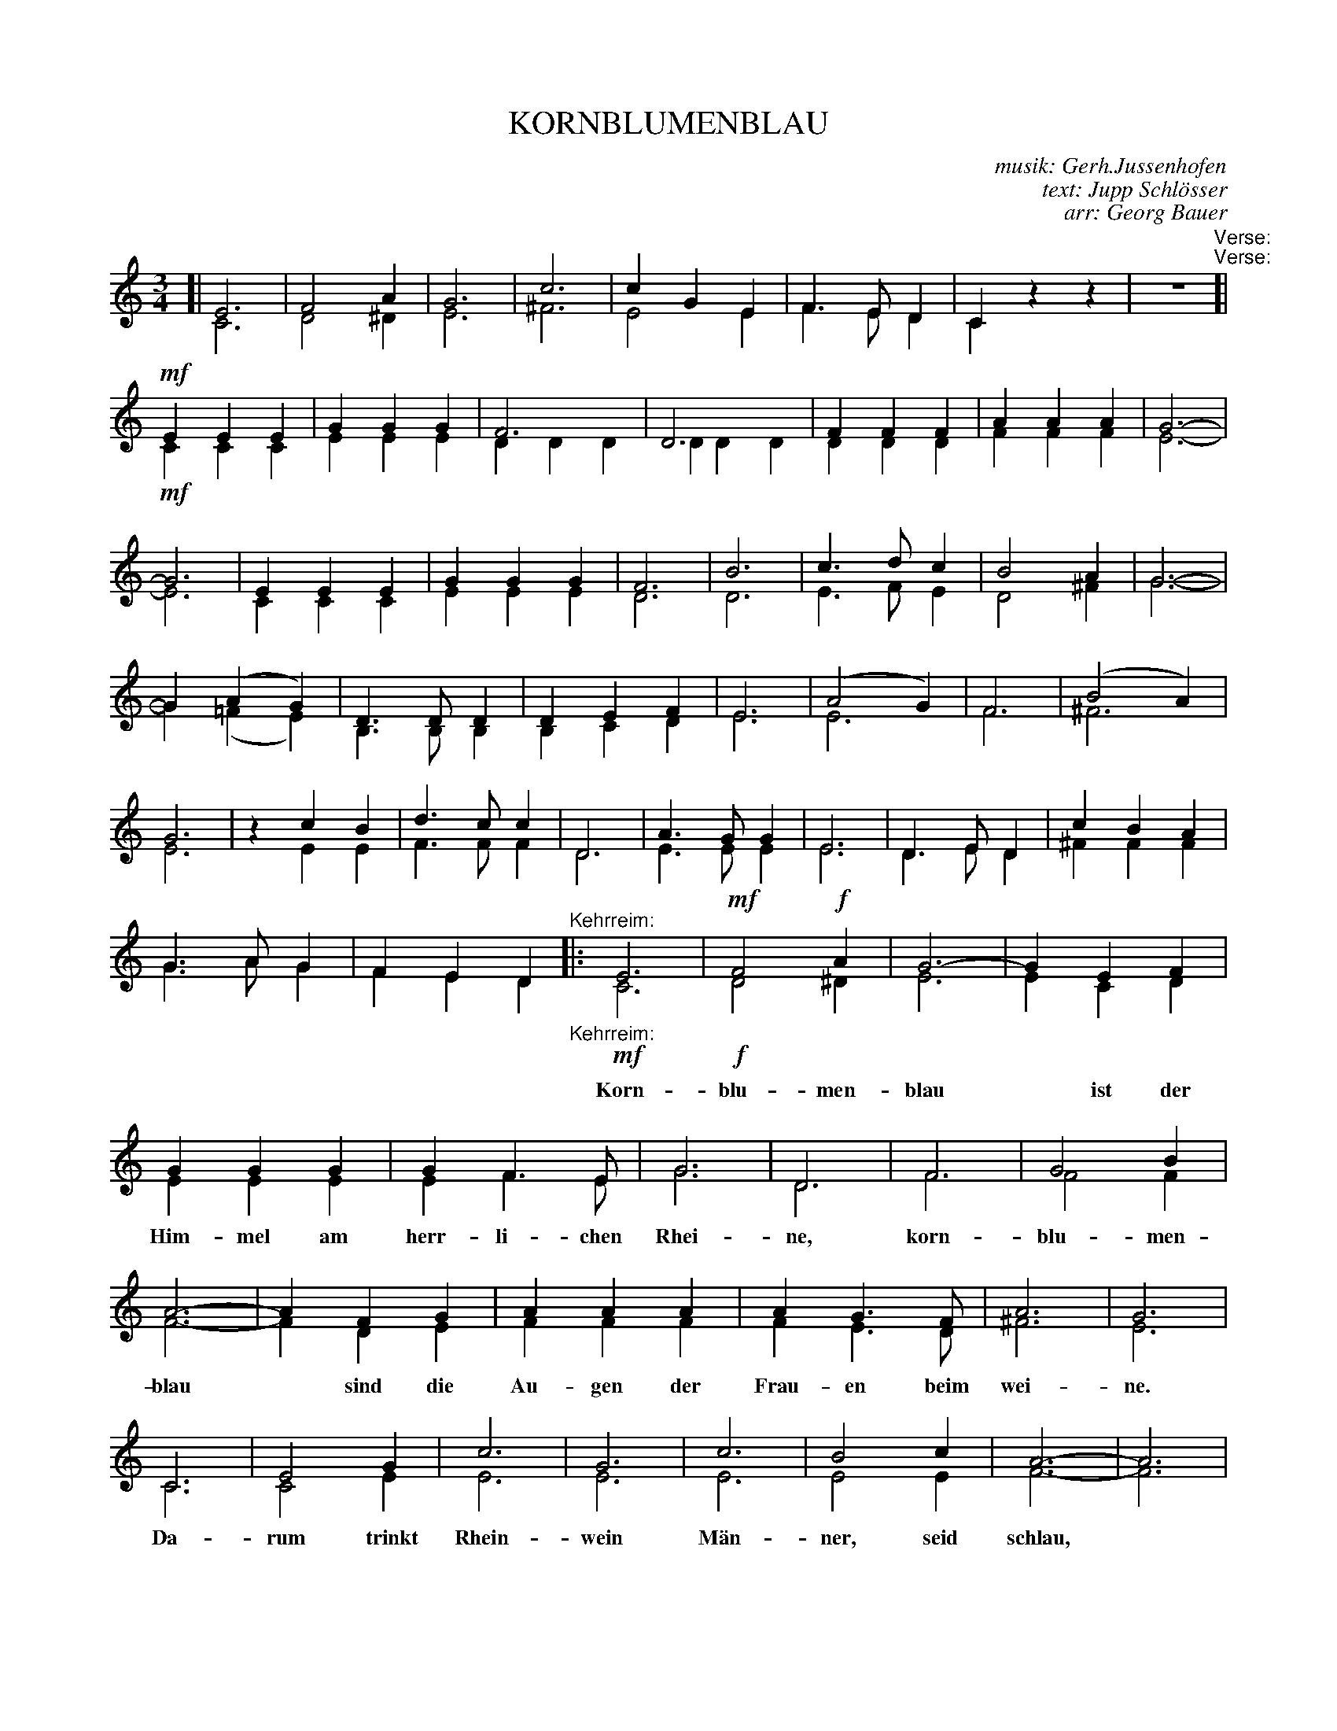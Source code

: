 X: 04
T: KORNBLUMENBLAU
C: musik: Gerh.Jussenhofen
C: text: Jupp Schl\"osser
C: arr: Georg Bauer
%R: waltz
Z: 2018 John Chambers <jc:trillian.mit.edu>
B: Fl\"ugelhorn Duets
U: K=!accent!
M: 3/4
L: 1/4
K: C
%%score (1|2)
%%gchord below
%%abc2pscompat yes
%%continueall 1	% Useful when printing at different scales
% - - - - - - - - - - - - - - - - - - - - - - - - -
V: 1 staves=2
[| E3 | F2A | G3 | c3 | cGE | F>ED | Czz | z3 \
"^Verse:"[|!mf!\
EEE | GGG | F3 | D3 | FFF | AAA | G3- | G3 |
EEE | GGG | F3 | B3 | c>dc | B2A | G3- | G(AG) |
D>DD | DEF | E3 | (A2G) | F3 | (B2A) | G3 | zcB |
d>cc | D3 | A>GG | E3 | D>ED | cBA | G>AG | FED \
"Kehrreim:"|:\
E3 | !mf!F2!f!A | G3- | GEF | GGG | GF>E |
w: Korn-blu-men-blau* ist der Him-mel am herr-li-chen
G3 | D3 | F3 | G2B | A3- | AFG | AAA |
w: Rhei-ne, korn-blu-men-blau* sind die Au-gen der
AG>F | A3 | G3 | C3 | E2G| c3 | G3 |
w: Frau-en beim wei-ne. Da-rum trinkt Rhein-wein
c3 | B2c | A3- | A3 | D3 | E2F | GE>F |
w: M\"an-ner, seid schlau,* dann seid am En-de auch
G3 | d3 | c2B ||[1 cG/G/G | BAG :|[2 cz"^>"G | "^>"czz |]
w: ihr korn-blu-men-blau. ~ ~ ~ ~ ~ ~ blau. ~ ~
% - - - - - - - - - - - - - - - - - - - - - - - - -
V: 2
[| C3 | D2^D | E3 | ^F3 | E2E | F>ED | Czz | z3 \
"^Verse:"[|!mf!\
CCC | EEE | DDD | DDD | DDD | FFF | E3- | E3 |
CCC | EEE | D3 | D3 | E>FE | D2^F |
G3- | G(=FE) | B,>B,B, | B,CD | E3 E3 | F3 |
^F3 E3 | zEE | F>FF | D3 | E>EE | E3 | D>ED |
^FFF | G>AG | FED \
"^Kehrreim:"|:!mf!\
C3 | !f!D2^D | E3 | ECD |
EEE | EF>E | G3 | D3 | F3 | F2F | F3- | FDE |
FFF | FE>D | ^F3 | E3 | C3 | C2E | E3 |
E3 | E3 | E2E | F3- | F3 | D3 | E2D | EC>D |
E3 | ^F3 | =F2F ||[1 EG/G/G | =FFF :|[2 Ez"^>"F | "^>"Ezz |]
% - - - - - - - - - - - - - - - - - - - - - - - - -
